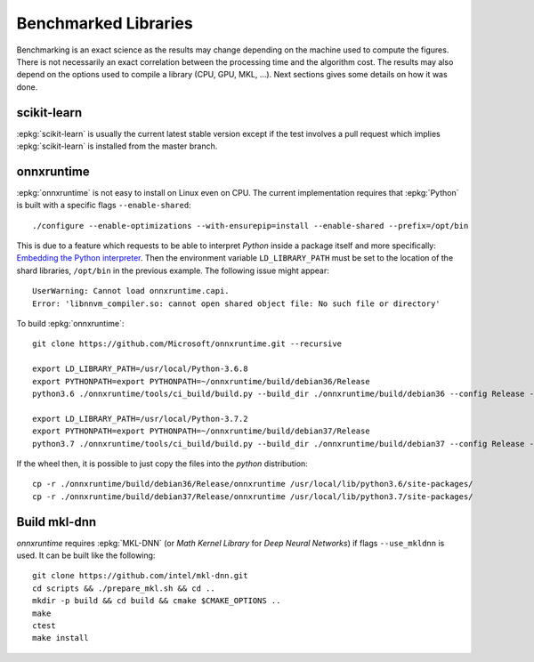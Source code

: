 =====================
Benchmarked Libraries
=====================

Benchmarking is an exact science as the results
may change depending on the machine used to compute
the figures. There is not necessarily an exact correlation
between the processing time and the algorithm cost.
The results may also depend on the options used
to compile a library (CPU, GPU, MKL, ...).
Next sections gives some details on how it was done.

scikit-learn
============

:epkg:`scikit-learn` is usually the current latest
stable version except if the test involves a pull request
which implies :epkg:`scikit-learn` is installed from
the master branch.

onnxruntime
===========

:epkg:`onnxruntime` is not easy to install on Linux even on CPU.
The current implementation requires that :epkg:`Python` is built
with a specific flags ``--enable-shared``:

::

    ./configure --enable-optimizations --with-ensurepip=install --enable-shared --prefix=/opt/bin

This is due to a feature which requests to be able to interpret
*Python* inside a package itself and more specifically: `Embedding the Python interpreter
<https://pybind11.readthedocs.io/en/stable/compiling.html#embedding-the-python-interpreter>`_.
Then the environment variable ``LD_LIBRARY_PATH`` must be set to
the location of the shard libraries, ``/opt/bin`` in the previous example.
The following issue might appear:

::

    UserWarning: Cannot load onnxruntime.capi.
    Error: 'libnnvm_compiler.so: cannot open shared object file: No such file or directory'

To build :epkg:`onnxruntime`:

::

    git clone https://github.com/Microsoft/onnxruntime.git --recursive

    export LD_LIBRARY_PATH=/usr/local/Python-3.6.8
    export PYTHONPATH=export PYTHONPATH=~/onnxruntime/build/debian36/Release
    python3.6 ./onnxruntime/tools/ci_build/build.py --build_dir ./onnxruntime/build/debian36 --config Release --enable_pybind --build_wheel --use_mkldnn --use_openmp --build_shared_lib --numpy_version= --skip-keras-test

    export LD_LIBRARY_PATH=/usr/local/Python-3.7.2
    export PYTHONPATH=export PYTHONPATH=~/onnxruntime/build/debian37/Release
    python3.7 ./onnxruntime/tools/ci_build/build.py --build_dir ./onnxruntime/build/debian37 --config Release --enable_pybind --build_wheel --use_mkldnn --use_openmp --build_shared_lib --numpy_version= --skip-keras-test

If the wheel then, it is possible to just copy the files
into the *python* distribution:

::

    cp -r ./onnxruntime/build/debian36/Release/onnxruntime /usr/local/lib/python3.6/site-packages/
    cp -r ./onnxruntime/build/debian37/Release/onnxruntime /usr/local/lib/python3.7/site-packages/

Build mkl-dnn
=============

*onnxruntime* requires :epkg:`MKL-DNN`
(or *Math Kernel Library* for *Deep Neural Networks*)
if flags ``--use_mkldnn`` is used.
It can be built like the following:

::

    git clone https://github.com/intel/mkl-dnn.git
    cd scripts && ./prepare_mkl.sh && cd ..
    mkdir -p build && cd build && cmake $CMAKE_OPTIONS ..
    make
    ctest
    make install
